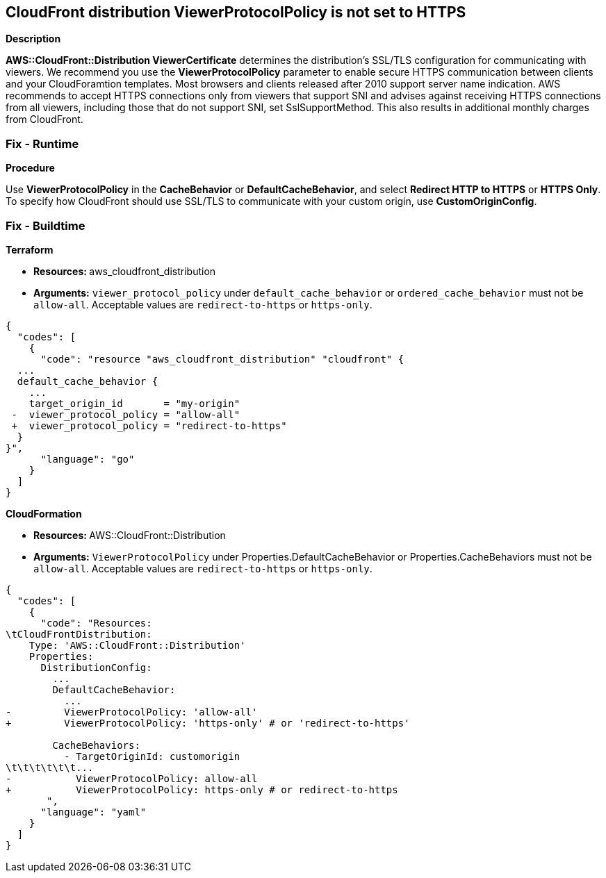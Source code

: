 == CloudFront distribution ViewerProtocolPolicy is not set to HTTPS


*Description* 


*AWS::CloudFront::Distribution ViewerCertificate* determines the distribution's SSL/TLS configuration for communicating with viewers.
We recommend you use the *ViewerProtocolPolicy* parameter to enable secure HTTPS communication between clients and your CloudForamtion templates.
Most browsers and clients released after 2010 support server name indication.
AWS recommends to accept HTTPS connections only from viewers that support SNI and advises against receiving HTTPS connections from all viewers, including those that do not support SNI, set SslSupportMethod.
This also results in additional monthly charges from CloudFront.

=== Fix - Runtime


*Procedure* 


Use *ViewerProtocolPolicy* in the *CacheBehavior* or *DefaultCacheBehavior*, and select *Redirect HTTP to HTTPS* or *HTTPS Only*.
To specify how CloudFront should use SSL/TLS to communicate with your custom origin, use *CustomOriginConfig*.

=== Fix - Buildtime


*Terraform* 


* **Resources: ** aws_cloudfront_distribution
* *Arguments:*  `viewer_protocol_policy` under `default_cache_behavior` or `ordered_cache_behavior` must not be `allow-all`.
Acceptable values are `redirect-to-https` or `https-only`.


[source,go]
----
{
  "codes": [
    {
      "code": "resource "aws_cloudfront_distribution" "cloudfront" {
  ...
  default_cache_behavior {
    ...
    target_origin_id       = "my-origin"
 -  viewer_protocol_policy = "allow-all"
 +  viewer_protocol_policy = "redirect-to-https"
  }
}",
      "language": "go"
    }
  ]
}
----


*CloudFormation* 


* **Resources: ** AWS::CloudFront::Distribution
* *Arguments:*  `ViewerProtocolPolicy` under Properties.DefaultCacheBehavior or Properties.CacheBehaviors must not be `allow-all`.
Acceptable values are `redirect-to-https` or `https-only`.


[source,yaml]
----
{
  "codes": [
    {
      "code": "Resources:
\tCloudFrontDistribution:
    Type: 'AWS::CloudFront::Distribution'
    Properties:
      DistributionConfig:
        ...
        DefaultCacheBehavior:
          ...
-         ViewerProtocolPolicy: 'allow-all'
+         ViewerProtocolPolicy: 'https-only' # or 'redirect-to-https'

        CacheBehaviors:
          - TargetOriginId: customorigin
\t\t\t\t\t\t...
-           ViewerProtocolPolicy: allow-all
+           ViewerProtocolPolicy: https-only # or redirect-to-https
       ",
      "language": "yaml"
    }
  ]
}
----
